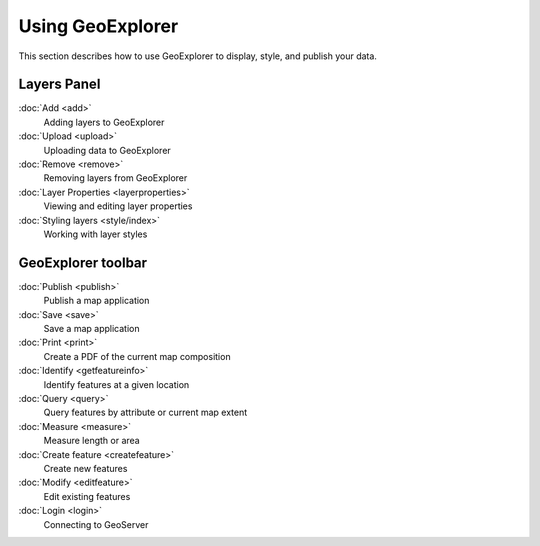 .. _geoexplorer.using:Using GeoExplorer=================This section describes how to use GeoExplorer to display, style, and publish your data... toctree::   :hidden:    login   add   upload   remove   layerproperties   style/index   getfeatureinfo   query   measure   createfeature   editfeature   save   publish   printLayers Panel------------:doc:`Add <add>`  Adding layers to GeoExplorer:doc:`Upload <upload>`  Uploading data to GeoExplorer:doc:`Remove <remove>`  Removing layers from GeoExplorer:doc:`Layer Properties <layerproperties>`  Viewing and editing layer properties  :doc:`Styling layers <style/index>`  Working with layer stylesGeoExplorer toolbar-------------------:doc:`Publish <publish>`  Publish a map application:doc:`Save <save>`  Save a map application     :doc:`Print <print>`  Create a PDF of the current map composition   :doc:`Identify <getfeatureinfo>`  Identify features at a given location:doc:`Query <query>`  Query features by attribute or current map extent :doc:`Measure <measure>`  Measure length or area  :doc:`Create feature <createfeature>`  Create new features:doc:`Modify <editfeature>`  Edit existing features:doc:`Login <login>`  Connecting to GeoServer